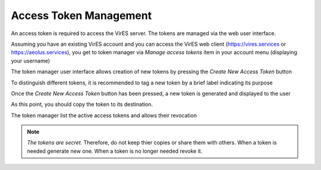 Access Token Management
=======================

An access token is required to access the VirES server.
The tokens are managed via the web user interface.

Assuming you have an existing VirES account and you can access
the VirES web client (https://vires.services or https://aeolus.services),
you get to token manager via `Manage access tokens` item in your account menu
(displaying your username)

.. image:: images/vires_token_manager_menu.png
   :align: center

The token manager user interface allows creation of new tokens by pressing the
`Create New Access Token` button

.. image:: images/vires_token_manager_create_blank.png
   :align: center

To distinguish different tokens, it is recommended to tag a new token by a
brief label indicating its purpose

.. image:: images/vires_token_manager_create_filled.png
   :align: center

Once the `Create New Access Token` button has been pressed, a new token is
generated and displayed to the user

.. image:: images/vires_token_manager_new_token.png
   :align: center

As this point, you should copy the token to its destination.

The token manager list the active access tokens and allows their revocation

.. image:: images/vires_token_manager_token_list.png
   :align: center


.. note::
  *The tokens are secret.* Therefore, do not keep thier copies or share them
  with others.  When a token is needed generate new one. When a token is no
  longer needed revoke it.

